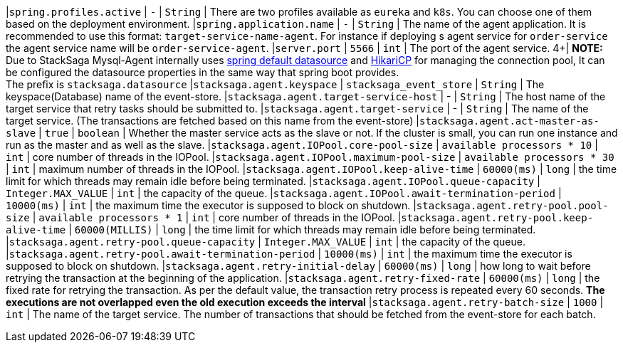 |`spring.profiles.active` | `-`  | `String` |  There are two profiles available as `eureka` and `k8s`. You can choose one of them based on the deployment environment.
|`spring.application.name` | `-`  | `String` |  The name of the agent application. It is recommended to use this format: `target-service-name-agent`. For instance if deploying s agent service for `order-service` the agent service name will be `order-service-agent`.
|`server.port` | `5566`  | `int` |  The port of the agent service.
4+|
*NOTE:* Due to StackSaga Mysql-Agent internally uses https://docs.spring.io/spring-boot/appendix/application-properties/index.html#application-properties.data.spring.datasource.url[spring default datasource] and https://docs.spring.io/spring-boot/appendix/application-properties/index.html#application-properties.data.spring.datasource.hikari[HikariCP] for managing the connection pool, It can be configured the datasource properties in the same way that spring boot provides. +
The prefix is `stacksaga.datasource`
|`stacksaga.agent.keyspace` | `stacksaga_event_store`  | `String` |  The keyspace(Database) name of the event-store.
|`stacksaga.agent.target-service-host` | -  | `String` |  The host name of the target service that retry tasks should be submitted to.
|`stacksaga.agent.target-service` | -  | `String` |  The name of the target service. (The transactions are fetched based on this name from the event-store)
|`stacksaga.agent.act-master-as-slave` | `true`  | `boolean` |  Whether the master service acts as the slave or not. If the cluster is small, you can run one instance and run as the master and as well as the slave.
|`stacksaga.agent.IOPool.core-pool-size` | `available processors * 10`  | `int` |  core number of threads in the IOPool.
|`stacksaga.agent.IOPool.maximum-pool-size` | `available processors * 30`  | `int` |  maximum number of threads in the IOPool.
|`stacksaga.agent.IOPool.keep-alive-time` | `60000(ms)`  | `long` |  the time limit for which threads may remain idle before being terminated.
|`stacksaga.agent.IOPool.queue-capacity` | `Integer.MAX_VALUE`  | `int` | the capacity of the queue.
|`stacksaga.agent.IOPool.await-termination-period` | `10000(ms)`  | `int` | the maximum time the executor is supposed to block on shutdown.
|`stacksaga.agent.retry-pool.pool-size` | `available processors * 1`  | `int` |  core number of threads in the IOPool.
|`stacksaga.agent.retry-pool.keep-alive-time` | `60000(MILLIS)`  | `long` |  the time limit for which threads may remain idle before being terminated.
|`stacksaga.agent.retry-pool.queue-capacity` | `Integer.MAX_VALUE`  | `int` | the capacity of the queue.
|`stacksaga.agent.retry-pool.await-termination-period` | `10000(ms)`  | `int` | the maximum time the executor is supposed to block on shutdown.
|`stacksaga.agent.retry-initial-delay` | `60000(ms)`  | `long` | how long to wait before retrying the transaction at the beginning of the application.
|`stacksaga.agent.retry-fixed-rate` | `60000(ms)`  | `long` | the fixed rate for retrying the transaction. As per the default value, the transaction retry process is repeated every 60 seconds. *The executions are not overlapped even the old execution exceeds the interval*
|`stacksaga.agent.retry-batch-size` | `1000`  | `int` |  The name of the target service. The number of transactions that should be fetched from the event-store for each batch.

